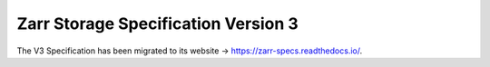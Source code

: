 .. _spec_v3:

Zarr Storage Specification Version 3
=======================================================

The V3 Specification has been migrated to its website →
https://zarr-specs.readthedocs.io/.
